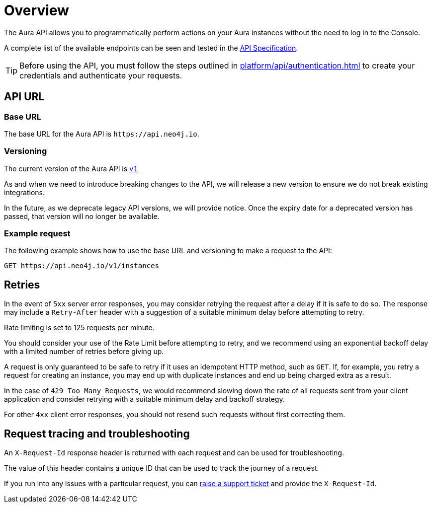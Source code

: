 [[aura-api-overview]]
= Overview
:description: This page introduces the Aura API.

The Aura API allows you to programmatically perform actions on your Aura instances without the need to log in to the Console.

A complete list of the available endpoints can be seen and tested in the link:{neo4j-docs-base-uri}/aura/platform/api/specification/[API Specification].

[TIP]
====
Before using the API, you must follow the steps outlined in xref:platform/api/authentication.adoc[] to create your credentials and authenticate your requests.
====

== API URL

=== Base URL

The base URL for the Aura API is `\https://api.neo4j.io`.

=== Versioning

The current version of the Aura API is `link:{neo4j-docs-base-uri}/aura/platform/api/specification/[v1]`

As and when we need to introduce breaking changes to the API, we will release a new version to ensure we do not break existing integrations.

In the future, as we deprecate legacy API versions, we will provide notice.
Once the expiry date for a deprecated version has passed, that version will no longer be available.

=== Example request

The following example shows how to use the base URL and versioning to make a request to the API:

`GET \https://api.neo4j.io/v1/instances`

== Retries

In the event of `5xx` server error responses, you may consider retrying the request after a delay if it is safe to do so.
The response may include a `Retry-After` header with a suggestion of a suitable minimum delay before attempting to retry.

Rate limiting is set to 125 requests per minute.

You should consider your use of the Rate Limit before attempting to retry, and we recommend using an exponential backoff delay with a limited number of retries before giving up.

A request is only guaranteed to be safe to retry if it uses an idempotent HTTP method, such as `GET`.
If, for example, you retry a request for creating an instance, you may end up with duplicate instances and end up being charged extra as a result.

In the case of `429 Too Many Requests`, we would recommend slowing down the rate of all requests sent from your client application and consider retrying with a suitable minimum delay and backoff strategy.

For other `4xx` client error responses, you should not resend such requests without first correcting them.

== Request tracing and troubleshooting

An `X-Request-Id` response header is returned with each request and can be used for troubleshooting.

The value of this header contains a unique ID that can be used to track the journey of a request.

If you run into any issues with a particular request, you can https://support.neo4j.com/[raise a support ticket] and provide the `X-Request-Id`.
